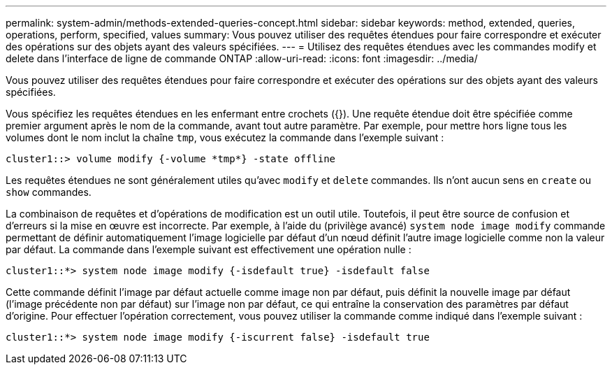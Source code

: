 ---
permalink: system-admin/methods-extended-queries-concept.html 
sidebar: sidebar 
keywords: method, extended, queries, operations, perform, specified, values 
summary: Vous pouvez utiliser des requêtes étendues pour faire correspondre et exécuter des opérations sur des objets ayant des valeurs spécifiées. 
---
= Utilisez des requêtes étendues avec les commandes modify et delete dans l'interface de ligne de commande ONTAP
:allow-uri-read: 
:icons: font
:imagesdir: ../media/


[role="lead"]
Vous pouvez utiliser des requêtes étendues pour faire correspondre et exécuter des opérations sur des objets ayant des valeurs spécifiées.

Vous spécifiez les requêtes étendues en les enfermant entre crochets ({}). Une requête étendue doit être spécifiée comme premier argument après le nom de la commande, avant tout autre paramètre. Par exemple, pour mettre hors ligne tous les volumes dont le nom inclut la chaîne `tmp`, vous exécutez la commande dans l'exemple suivant :

[listing]
----
cluster1::> volume modify {-volume *tmp*} -state offline
----
Les requêtes étendues ne sont généralement utiles qu'avec `modify` et `delete` commandes. Ils n'ont aucun sens en `create` ou `show` commandes.

La combinaison de requêtes et d'opérations de modification est un outil utile. Toutefois, il peut être source de confusion et d'erreurs si la mise en œuvre est incorrecte. Par exemple, à l'aide du (privilège avancé) `system node image modify` commande permettant de définir automatiquement l'image logicielle par défaut d'un nœud définit l'autre image logicielle comme non la valeur par défaut. La commande dans l'exemple suivant est effectivement une opération nulle :

[listing]
----
cluster1::*> system node image modify {-isdefault true} -isdefault false
----
Cette commande définit l'image par défaut actuelle comme image non par défaut, puis définit la nouvelle image par défaut (l'image précédente non par défaut) sur l'image non par défaut, ce qui entraîne la conservation des paramètres par défaut d'origine. Pour effectuer l'opération correctement, vous pouvez utiliser la commande comme indiqué dans l'exemple suivant :

[listing]
----
cluster1::*> system node image modify {-iscurrent false} -isdefault true
----